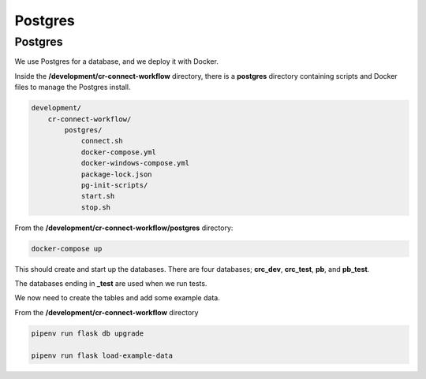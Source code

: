 ========
Postgres
========

--------
Postgres
--------

We use Postgres for a database, and we deploy it with Docker.

Inside the **/development/cr-connect-workflow** directory,
there is a **postgres** directory containing scripts and Docker files to manage the Postgres install.

.. code-block::

    development/
        cr-connect-workflow/
            postgres/
                connect.sh
                docker-compose.yml
                docker-windows-compose.yml
                package-lock.json
                pg-init-scripts/
                start.sh
                stop.sh

From the **/development/cr-connect-workflow/postgres** directory:

.. code-block::

    docker-compose up

This should create and start up the databases.
There are four databases; **crc_dev**, **crc_test**, **pb**, and **pb_test**.

The databases ending in **_test** are used when we run tests.

We now need to create the tables and add some example data.

From the **/development/cr-connect-workflow** directory

.. code-block::

    pipenv run flask db upgrade

    pipenv run flask load-example-data


